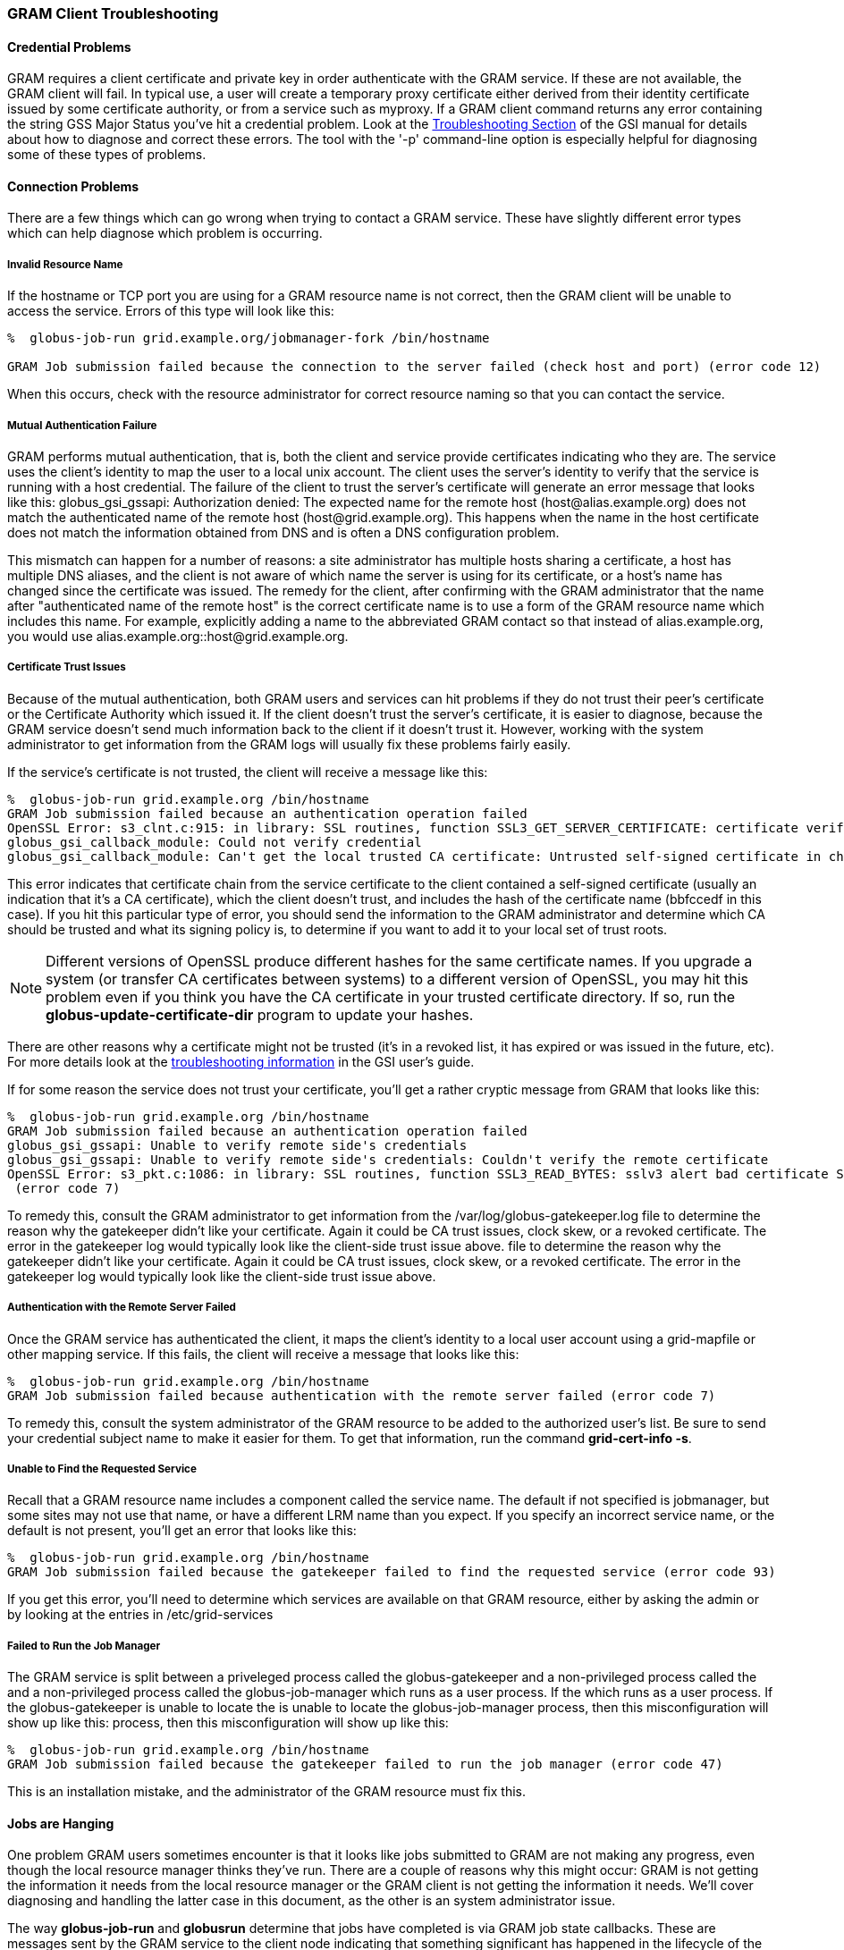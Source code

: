 
[[gram5-troubleshooting-client]]
=== GRAM Client Troubleshooting ===


==== Credential Problems ====

GRAM requires a client certificate and private key in order authenticate
with the GRAM service. If these are not available, the GRAM client will
fail. In typical use, a user will create a temporary proxy certificate
either derived from their identity certificate issued by some
certificate authority, or from a service such as myproxy. If a GRAM
client command returns any error containing the string ++GSS Major
Status++ you've hit a credential problem. Look at the
link:../../gsic/user/index.html#security-credential-errors[Troubleshooting
Section] of the GSI manual for details about how to diagnose and correct
these errors. The  tool with the '-p' command-line option is especially
helpful for diagnosing some of these types of problems. 


==== Connection Problems ====

There are a few things which can go wrong when trying to contact a GRAM
service. These have slightly different error types which can help
diagnose which problem is occurring. 


===== Invalid Resource Name =====

If the hostname or TCP port you are using for a GRAM resource name is
not correct, then the GRAM client will be unable to access the service.
Errors of this type will look like this: 

--------
%  globus-job-run grid.example.org/jobmanager-fork /bin/hostname

GRAM Job submission failed because the connection to the server failed (check host and port) (error code 12)
    
--------
When this occurs, check with the resource administrator for correct
resource naming so that you can contact the service. 


===== Mutual Authentication Failure =====

GRAM performs mutual authentication, that is, both the client and
service provide certificates indicating who they are. The service uses
the client's identity to map the user to a local unix account. The
client uses the server's identity to verify that the service is running
with a host credential. The failure of the client to trust the server's
certificate will generate an error message that looks like this:
++globus_gsi_gssapi: Authorization denied: The expected name for the
remote host (host@alias.example.org) does not match the authenticated
name of the remote host (host@grid.example.org). This happens when the
name in the host certificate does not match the information obtained
from DNS and is often a DNS configuration problem.++ 

This mismatch can happen for a number of reasons: a site administrator
has multiple hosts sharing a certificate, a host has multiple DNS
aliases, and the client is not aware of which name the server is using
for its certificate, or a host's name has changed since the certificate
was issued. The remedy for the client, after confirming with the GRAM
administrator that the name after "authenticated name of the remote
host" is the correct certificate name is to use a form of the GRAM
resource name which includes this name. For example, explicitly adding a
name to the abbreviated GRAM contact so that instead of
++alias.example.org++, you would use
++alias.example.org::host@grid.example.org++. 


===== Certificate Trust Issues =====

Because of the mutual authentication, both GRAM users and services can
hit problems if they do not trust their peer's certificate or the
Certificate Authority which issued it. If the client doesn't trust the
server's certificate, it is easier to diagnose, because the GRAM service
doesn't send much information back to the client if it doesn't trust it.
However, working with the system administrator to get information from
the GRAM logs will usually fix these problems fairly easily. 

If the service's certificate is not trusted, the client will receive a
message like this: 

--------
%  globus-job-run grid.example.org /bin/hostname
GRAM Job submission failed because an authentication operation failed
OpenSSL Error: s3_clnt.c:915: in library: SSL routines, function SSL3_GET_SERVER_CERTIFICATE: certificate verify failed
globus_gsi_callback_module: Could not verify credential
globus_gsi_callback_module: Can't get the local trusted CA certificate: Untrusted self-signed certificate in chain with hash bbfccedf
--------


This error indicates that certificate chain from the service certificate
to the client contained a self-signed certificate (usually an indication
that it's a CA certificate), which the client doesn't trust, and
includes the hash of the certificate name (++bbfccedf++ in this case).
If you hit this particular type of error, you should send the
information to the GRAM administrator and determine which CA should be
trusted and what its signing policy is, to determine if you want to add
it to your local set of trust roots. 

[NOTE]
--
Different versions of OpenSSL produce different hashes for the same
certificate names. If you upgrade a system (or transfer CA certificates
between systems) to a different version of OpenSSL, you may hit this
problem even if you think you have the CA certificate in your trusted
certificate directory. If so, run the
**++globus-update-certificate-dir++** program to update your hashes. 

--
There are other reasons why a certificate might not be trusted (it's in
a revoked list, it has expired or was issued in the future, etc). For
more details look at the
link:../../gsic/user/index.html#gsic-user-troubleshooting[troubleshooting
information] in the GSI user's guide. 

If for some reason the service does not trust your certificate, you'll
get a rather cryptic message from GRAM that looks like this: 

--------
%  globus-job-run grid.example.org /bin/hostname
GRAM Job submission failed because an authentication operation failed
globus_gsi_gssapi: Unable to verify remote side's credentials
globus_gsi_gssapi: Unable to verify remote side's credentials: Couldn't verify the remote certificate
OpenSSL Error: s3_pkt.c:1086: in library: SSL routines, function SSL3_READ_BYTES: sslv3 alert bad certificate SSL alert number 42
 (error code 7)
--------


To remedy this, consult the GRAM administrator to get information from
the ++/var/log/globus-gatekeeper.log++ file to determine the reason why
the gatekeeper didn't like your certificate. Again it could be CA trust
issues, clock skew, or a revoked certificate. The error in the
gatekeeper log would typically look like the client-side trust issue
above.  file to determine the reason why the gatekeeper didn't like your
certificate. Again it could be CA trust issues, clock skew, or a revoked
certificate. The error in the gatekeeper log would typically look like
the client-side trust issue above. 


===== Authentication with the Remote Server Failed =====

Once the GRAM service has authenticated the client, it maps the client's
identity to a local user account using a grid-mapfile or other mapping
service. If this fails, the client will receive a message that looks
like this: 

--------
%  globus-job-run grid.example.org /bin/hostname
GRAM Job submission failed because authentication with the remote server failed (error code 7)
--------


To remedy this, consult the system administrator of the GRAM resource to
be added to the authorized user's list. Be sure to send your credential
subject name to make it easier for them. To get that information, run
the command **++grid-cert-info -s++**. 


===== Unable to Find the Requested Service =====

Recall that a GRAM resource name includes a component called the
++service name++. The default if not specified is ++jobmanager++, but
some sites may not use that name, or have a different LRM name than you
expect. If you specify an incorrect service name, or the default is not
present, you'll get an error that looks like this: 

--------
%  globus-job-run grid.example.org /bin/hostname
GRAM Job submission failed because the gatekeeper failed to find the requested service (error code 93)
--------


If you get this error, you'll need to determine which services are
available on that GRAM resource, either by asking the admin or by
looking at the entries in ++/etc/grid-services++  


===== Failed to Run the Job Manager =====

The GRAM service is split between a priveleged process called the
++globus-gatekeeper++ and a non-privileged process called the  and a
non-privileged process called the ++globus-job-manager++ which runs as a
user process. If the  which runs as a user process. If the
++globus-gatekeeper++ is unable to locate the  is unable to locate the
++globus-job-manager++ process, then this misconfiguration will show up
like this:  process, then this misconfiguration will show up like this: 

--------
%  globus-job-run grid.example.org /bin/hostname
GRAM Job submission failed because the gatekeeper failed to run the job manager (error code 47)
--------


This is an installation mistake, and the administrator of the GRAM
resource must fix this. 


==== Jobs are Hanging ====

One problem GRAM users sometimes encounter is that it looks like jobs
submitted to GRAM are not making any progress, even though the local
resource manager thinks they've run. There are a couple of reasons why
this might occur: GRAM is not getting the information it needs from the
local resource manager or the GRAM client is not getting the information
it needs. We'll cover diagnosing and handling the latter case in this
document, as the other is an system administrator issue. 

The way **++globus-job-run++** and **++globusrun++** determine that jobs
have completed is via GRAM job state callbacks. These are messages sent
by the GRAM service to the client node indicating that something
significant has happened in the lifecycle of the job. If for some reason
the GRAM service can not get those messages to the client, the client
will not be able to detect job state changes. 

In order to determine if this is the case, submit a job using
**++globus-job-submit++**, and then use the **++globus-job-status++**
command to see if the job state changes. If it does not, then consult
the GRAM administrator---there might be some problem with the
installation. If it does, then for some reason the callbacks are not
happening. This might be firewall issues or host naming issues. 

The GRAM client sends a "callback contact" to the GRAM service when it
submits a job, in order that it can receive notifications. This contact
is a reference to a https server embedded in the GRAM client which only
handles GRAM state callbacks. As with all web servers, it has a URL
which defines how to contact it, which in this case consists of the
client host name and the service port number. If the host name that is
used is not resolvable (such as a for a laptop with a dynamic address),
then the GRAM service will not be able to contact it. If that's the
case, you can set the ++GLOBUS_HOSTNAME ++ environment variable to the
IP address that your client can be reached at, and then submit your
jobs. This will cause GRAM to publish that address instead of what it
thinks the client's host name is. 

Another way that the GRAM service would be unable to send job state
updates to a client would be if there's a firewall between the service
and the client. If that's the case, you might need to set the
++GLOBUS_TCP_PORT_RANGE++ environment variable to a comma-separated list
of numbers which represent a range of minimum and maximum TCP port
numbers to listen on. You might have to contact your site administrator
to determine what TCP ports are allowed. If there are none, you can
still use **++globus-job-submit++** and **++globus-job-status++** to
track your job's state changes, or use another tool like those mentioned
in the link:../../gram5/user/index.html#gram5-user-client-tools[section
about client tools]. 


==== Logs and Debugging ====

The GRAM service has a log file which contains information about the job
as it is processed. These logs are located by default in
++/var/log/globus/gram_$USERNAME.log++. There are some different logging
levels available, as . There are some different logging levels
available, as
link:../../gram5/admin/index.html#gram5-log-levels[described in the GRAM
Adminstrator's Guide]. These can be controlled on a per-job basis by
adding the ++loglevel++ RSL attribute to your job description. The
default is to log only ++FATAL++ and ++ERROR++ messages, but other
levels can sometimes help understand what is going on. 


==== Diagnosing LRM Errors ====

Sometimes, bugs creep into the LRM adapter scripts. When that occurs,
the GRAM job will usually fail with an error like this: 

--------
GRAM Job failed because the job manager detected an invalid script status (error
code 25)
--------


If this occurs, you may have to work with a GRAM administrator to help
debug this problem. One helpful thing you can do when reporting it is to
save the GRAM internal script data so that it can be used outside of the
GRAM service to see what the low-level error looks like. To do this, add
the RSL fragment ++(savejobdescription = yes)++ to your job request.
This will cause GRAM to leave a file called something like
++$HOME/gram_[0-9]*.pl++ in your home directory. You can use this with
the internal tool  in your home directory. You can use this with the
internal tool ++/usr/share/globus/globus-job-manager-script.pl++ to try
to submit the job to the LRM without using the GRAM service. The command
line  to try to submit the job to the LRM without using the GRAM
service. The command line
**++/usr/share/globus/globus-job-manager-script.pl -m ++** will attempt
to submit the job to the LRM. It will show all the information the LRM
script sends to the GRAM service, which might include some perl-language
error or badly formatted output from the script (which must only output
lines which begin with ++GRAM_SCRIPT_++. 

In some extreme cases, the savejobdescription option will not generate a
file. If that's the case, pass ++/dev/null++ as the argument to the  as
the argument to the '-f' command-line option. The problem is likely a
perl syntax error which will be reached before the job description is
loaded. 


==== Email Support ====

If all else fails, please send information about your problem to
discuss@gridcf.org. Subscription is not neccessary for making posts there, but
your posts will be put on hold if you're unsubscribed and require moderation by
the list moderators, which requires additional time and effort. See
https://gridcf.org/#contact[Contact] and
https://gridcf.org/#news[News] on https://gridcf.org/[the GridCF website] for
general email lists and information on how to subscribe to a list. Depending on
the problem, you may be requested to create an issue in the GCT project's
https://github.com/gridcf/gct/issues[Issue Tracker].

